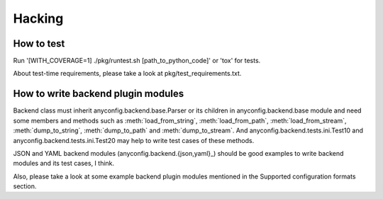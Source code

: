 Hacking
--------

How to test
^^^^^^^^^^^^^

Run '[WITH_COVERAGE=1] ./pkg/runtest.sh [path_to_python_code]' or 'tox' for tests.

About test-time requirements, please take a look at pkg/test_requirements.txt.

How to write backend plugin modules
^^^^^^^^^^^^^^^^^^^^^^^^^^^^^^^^^^^^^^

Backend class must inherit anyconfig.backend.base.Parser or its children in
anyconfig.backend.base module and need some members and methods such as
:meth:`load_from_string`, :meth:`load_from_path`, :meth:`load_from_stream`,
:meth:`dump_to_string`, :meth:`dump_to_path` and :meth:`dump_to_stream`.
And anyconfig.backend.tests.ini.Test10 and anyconfig.backend.tests.ini.Test20
may help to write test cases of these methods.

JSON and YAML backend modules (anyconfig.backend.{json,yaml}_) should be good
examples to write backend modules and its test cases, I think.

Also, please take a look at some example backend plugin modules mentioned in
the Supported configuration formats section.

.. vim:sw=2:ts=2:et:
